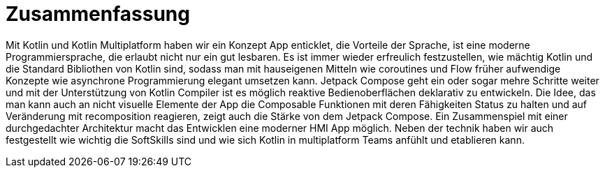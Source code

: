 = Zusammenfassung

Mit Kotlin und Kotlin Multiplatform haben wir ein Konzept App enticklet, die Vorteile der Sprache,  ist eine moderne Programmiersprache, die erlaubt nicht nur ein gut lesbaren. Es ist immer wieder erfreulich festzustellen, wie mächtig Kotlin und die Standard Bibliothen von Kotlin sind, sodass man mit hauseigenen Mitteln wie coroutines und Flow früher aufwendige Konzepte wie asynchrone Programmierung elegant umsetzen kann. Jetpack Compose geht ein oder sogar mehre Schritte weiter und mit der Unterstützung von Kotlin Compiler ist es möglich reaktive Bedienoberflächen deklarativ zu entwickeln. Die Idee, das man kann auch an nicht visuelle Elemente der App die Composable Funktionen mit deren Fähigkeiten Status zu halten und auf Veränderung mit recomposition reagieren, zeigt auch die Stärke von dem Jetpack Compose. Ein Zusammenspiel mit einer durchgedachter Architektur macht das Entwicklen eine moderner HMI App möglich.
Neben der technik haben wir auch festgestellt wie wichtig die SoftSkills sind und wie sich Kotlin in multiplatform Teams anfühlt und etablieren kann.